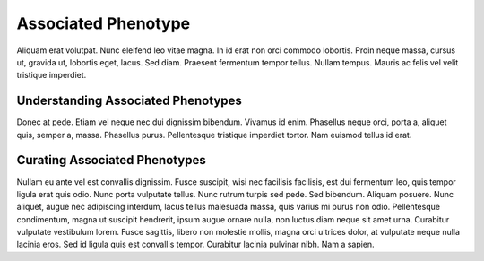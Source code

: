 Associated Phenotype
====================

Aliquam erat volutpat.  Nunc eleifend leo vitae magna.  In id erat non orci commodo lobortis.  Proin neque massa, cursus ut, gravida ut, lobortis eget, lacus.  Sed diam.  Praesent fermentum tempor tellus.  Nullam tempus.  Mauris ac felis vel velit tristique imperdiet.

Understanding Associated Phenotypes
-----------------------------------
Donec at pede.  Etiam vel neque nec dui dignissim bibendum.  Vivamus id enim.  Phasellus neque orci, porta a, aliquet quis, semper a, massa.  Phasellus purus.  Pellentesque tristique imperdiet tortor.  Nam euismod tellus id erat.

Curating Associated Phenotypes
-----------------------------------
Nullam eu ante vel est convallis dignissim.  Fusce suscipit, wisi nec facilisis facilisis, est dui fermentum leo, quis tempor ligula erat quis odio.  Nunc porta vulputate tellus.  Nunc rutrum turpis sed pede.  Sed bibendum.  Aliquam posuere.  Nunc aliquet, augue nec adipiscing interdum, lacus tellus malesuada massa, quis varius mi purus non odio.  Pellentesque condimentum, magna ut suscipit hendrerit, ipsum augue ornare nulla, non luctus diam neque sit amet urna.  Curabitur vulputate vestibulum lorem.  Fusce sagittis, libero non molestie mollis, magna orci ultrices dolor, at vulputate neque nulla lacinia eros.  Sed id ligula quis est convallis tempor.  Curabitur lacinia pulvinar nibh.  Nam a sapien.


